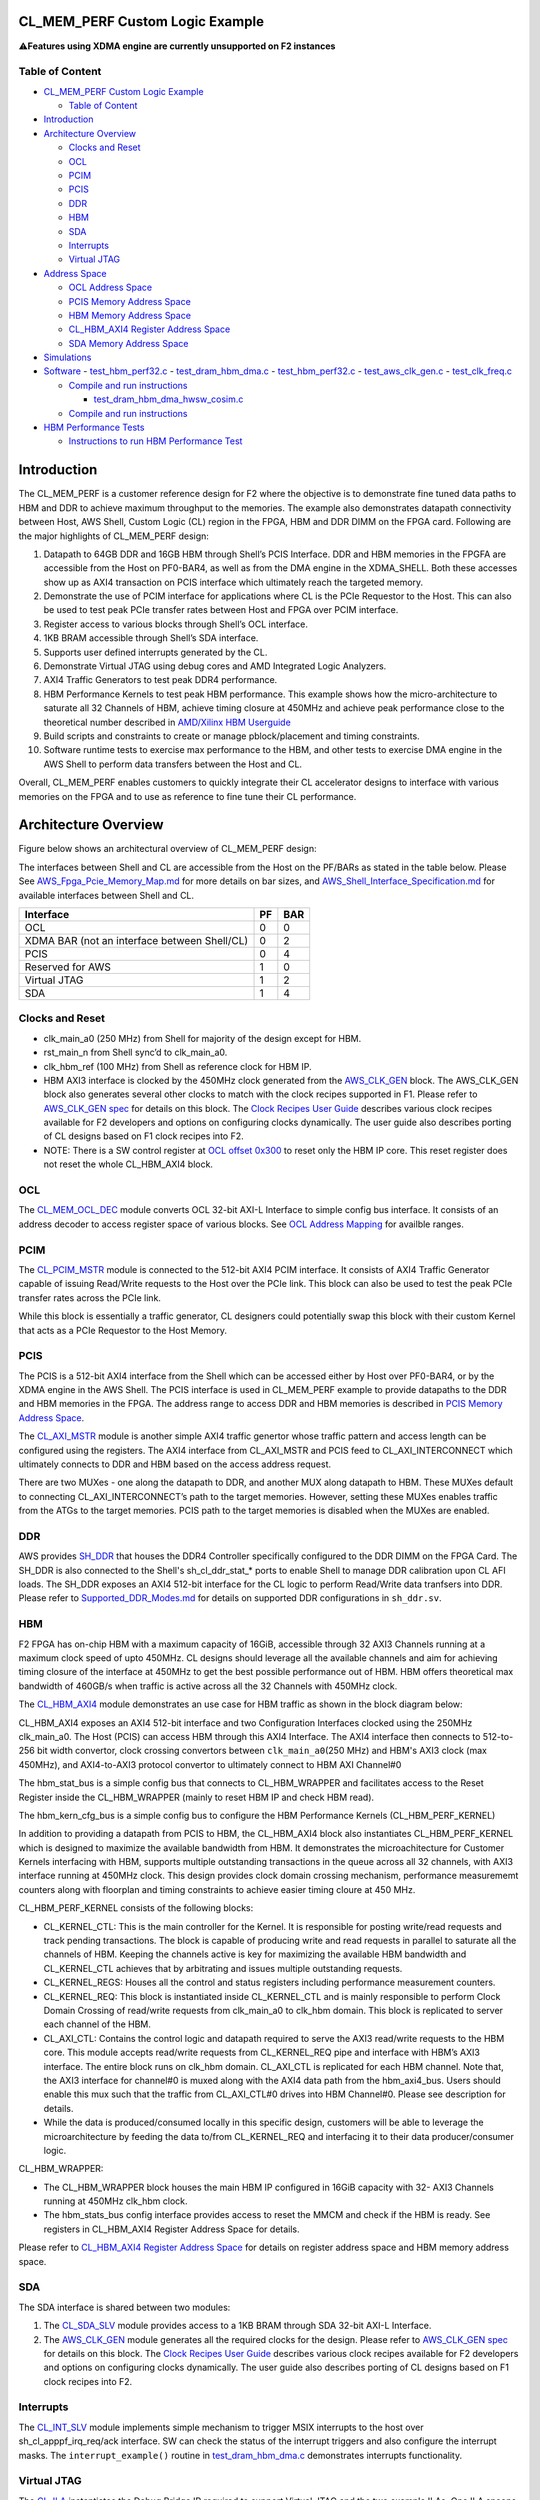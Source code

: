 CL_MEM_PERF Custom Logic Example
================================

⚠️\ **Features using XDMA engine are currently unsupported on F2
instances**

Table of Content
----------------

- `CL_MEM_PERF Custom Logic
  Example <#cl_mem_perf-custom-logic-example>`__

  - `Table of Content <#table-of-content>`__

- `Introduction <#introduction>`__
- `Architecture Overview <#architecture-overview>`__

  - `Clocks and Reset <#clocks-and-reset>`__
  - `OCL <#ocl>`__
  - `PCIM <#pcim>`__
  - `PCIS <#pcis>`__
  - `DDR <#ddr>`__
  - `HBM <#hbm>`__
  - `SDA <#sda>`__
  - `Interrupts <#interrupts>`__
  - `Virtual JTAG <#virtual-jtag>`__

- `Address Space <#address-space>`__

  - `OCL Address Space <#ocl-address-space>`__
  - `PCIS Memory Address Space <#pcis-memory-address-space>`__
  - `HBM Memory Address Space <#hbm-memory-address-space>`__
  - `CL_HBM_AXI4 Register Address
    Space <#cl_hbm_axi4-register-address-space>`__
  - `SDA Memory Address Space <#sda-memory-address-space>`__

- `Simulations <#simulations>`__
- `Software <#software>`__ - `test_hbm_perf32.c <#test_hbm_perf32c>`__ -
  `test_dram_hbm_dma.c <#test_dram_hbm_dmac>`__ -
  `test_hbm_perf32.c <#test_hbm_perf32c-1>`__ -
  `test_aws_clk_gen.c <#test_aws_clk_genc>`__ -
  `test_clk_freq.c <#test_clk_freqc>`__

  - `Compile and run instructions <#compile-and-run-instructions>`__

    - `test_dram_hbm_dma_hwsw_cosim.c <#test_dram_hbm_dma_hwsw_cosimc>`__

  - `Compile and run instructions <#compile-and-run-instructions-1>`__

- `HBM Performance Tests <#hbm-performance-tests>`__

  - `Instructions to run HBM Performance
    Test <#instructions-to-run-hbm-performance-test>`__

Introduction
============

The CL_MEM_PERF is a customer reference design for F2 where the
objective is to demonstrate fine tuned data paths to HBM and DDR to
achieve maximum throughput to the memories. The example also
demonstrates datapath connectivity between Host, AWS Shell, Custom Logic
(CL) region in the FPGA, HBM and DDR DIMM on the FPGA card. Following
are the major highlights of CL_MEM_PERF design:

1.  Datapath to 64GB DDR and 16GB HBM through Shell’s PCIS Interface.
    DDR and HBM memories in the FPGFA are accessible from the Host on
    PF0-BAR4, as well as from the DMA engine in the XDMA_SHELL. Both
    these accesses show up as AXI4 transaction on PCIS interface which
    ultimately reach the targeted memory.
2.  Demonstrate the use of PCIM interface for applications where CL is
    the PCIe Requestor to the Host. This can also be used to test peak
    PCIe transfer rates between Host and FPGA over PCIM interface.
3.  Register access to various blocks through Shell’s OCL interface.
4.  1KB BRAM accessible through Shell’s SDA interface.
5.  Supports user defined interrupts generated by the CL.
6.  Demonstrate Virtual JTAG using debug cores and AMD Integrated Logic
    Analyzers.
7.  AXI4 Traffic Generators to test peak DDR4 performance.
8.  HBM Performance Kernels to test peak HBM performance. This example
    shows how the micro-architecture to saturate all 32 Channels of HBM,
    achieve timing closure at 450MHz and achieve peak performance close
    to the theoretical number described in `AMD/Xilinx HBM
    Userguide <https://docs.xilinx.com/r/en-US/pg276-axi-hbm/Raw-Throughput-Evaluation>`__
9.  Build scripts and constraints to create or manage pblock/placement
    and timing constraints.
10. Software runtime tests to exercise max performance to the HBM, and
    other tests to exercise DMA engine in the AWS Shell to perform data
    transfers between the Host and CL.

Overall, CL_MEM_PERF enables customers to quickly integrate their CL
accelerator designs to interface with various memories on the FPGA and
to use as reference to fine tune their CL performance.

Architecture Overview
=====================

Figure below shows an architectural overview of CL_MEM_PERF design:
|Diagram|

The interfaces between Shell and CL are accessible from the Host on the
PF/BARs as stated in the table below. Please See
`AWS_Fpga_Pcie_Memory_Map.md <../../../docs/AWS_Fpga_Pcie_Memory_Map.md>`__
for more details on bar sizes, and
`AWS_Shell_Interface_Specification.md <../../../docs/AWS_Shell_Interface_Specification.md>`__
for available interfaces between Shell and CL.

============================================ == ===
Interface                                    PF BAR
============================================ == ===
OCL                                          0  0
XDMA BAR (not an interface between Shell/CL) 0  2
PCIS                                         0  4
Reserved for AWS                             1  0
Virtual JTAG                                 1  2
SDA                                          1  4
============================================ == ===

Clocks and Reset
----------------

- clk_main_a0 (250 MHz) from Shell for majority of the design except for
  HBM.
- rst_main_n from Shell sync’d to clk_main_a0.
- clk_hbm_ref (100 MHz) from Shell as reference clock for HBM IP.
- HBM AXI3 interface is clocked by the 450MHz clock generated from the
  `AWS_CLK_GEN <./../../../common/lib/aws_clk_gen.sv>`__ block. The
  AWS_CLK_GEN block also generates several other clocks to match with
  the clock recipes supported in F1. Please refer to `AWS_CLK_GEN
  spec <./../../../docs/AWS_CLK_GEN_spec.md>`__ for details on this
  block. The `Clock Recipes User
  Guide <./../../../docs/Clock_Recipes_User_Guide.md>`__ describes
  various clock recipes available for F2 developers and options on
  configuring clocks dynamically. The user guide also describes porting
  of CL designs based on F1 clock recipes into F2.
- NOTE: There is a SW control register at `OCL offset
  0x300 <#ancHBMAxi4RegisterAddrSpace>`__ to reset only the HBM IP core.
  This reset register does not reset the whole CL_HBM_AXI4 block.

OCL
---

The `CL_MEM_OCL_DEC <design/cl_mem_ocl_dec.sv>`__ module converts OCL
32-bit AXI-L Interface to simple config bus interface. It consists of an
address decoder to access register space of various blocks. See `OCL
Address Mapping <#ancOCLRegisterAddressSpace>`__ for availble ranges.

PCIM
----

The `CL_PCIM_MSTR <../cl_dram_hbm_dma/design/cl_pcim_mstr.sv>`__ module
is connected to the 512-bit AXI4 PCIM interface. It consists of AXI4
Traffic Generator capable of issuing Read/Write requests to the Host
over the PCIe link. This block can also be used to test the peak PCIe
transfer rates across the PCIe link.

While this block is essentially a traffic generator, CL designers could
potentially swap this block with their custom Kernel that acts as a PCIe
Requestor to the Host Memory.

PCIS
----

The PCIS is a 512-bit AXI4 interface from the Shell which can be
accessed either by Host over PF0-BAR4, or by the XDMA engine in the AWS
Shell. The PCIS interface is used in CL_MEM_PERF example to provide
datapaths to the DDR and HBM memories in the FPGA. The address range to
access DDR and HBM memories is described in `PCIS Memory Address
Space <#ancPCISAddressSpace>`__.

The `CL_AXI_MSTR <../cl_dram_hbm_dma/design/cl_dram_dma_axi_mstr.sv>`__
module is another simple AXI4 traffic genertor whose traffic pattern and
access length can be configured using the registers. The AXI4 interface
from CL_AXI_MSTR and PCIS feed to CL_AXI_INTERCONNECT which ultimately
connects to DDR and HBM based on the access address request.

There are two MUXes - one along the datapath to DDR, and another MUX
along datapath to HBM. These MUXes default to connecting
CL_AXI_INTERCONNECT’s path to the target memories. However, setting
these MUXes enables traffic from the ATGs to the target memories. PCIS
path to the target memories is disabled when the MUXes are enabled.

DDR
---

AWS provides
`SH_DDR <../../../common/shell_stable/design/sh_ddr/synth/sh_ddr.sv>`__
that houses the DDR4 Controller specifically configured to the DDR DIMM
on the FPGA Card. The SH_DDR is also connected to the Shell's
sh_cl_ddr_stat\_\* ports to enable Shell to manage DDR calibration upon
CL AFI loads. The SH_DDR exposes an AXI4 512-bit interface for the CL
logic to perform Read/Write data tranfsers into DDR. Please refer to
`Supported_DDR_Modes.md <./../../../docs/Supported_DDR_Modes.md>`__ for
details on supported DDR configurations in ``sh_ddr.sv``.

HBM
---

F2 FPGA has on-chip HBM with a maximum capacity of 16GiB, accessible
through 32 AXI3 Channels running at a maximum clock speed of upto
450MHz. CL designs should leverage all the available channels and aim
for achieving timing closure of the interface at 450MHz to get the best
possible performance out of HBM. HBM offers theoretical max bandwidth of
460GB/s when traffic is active across all the 32 Channels with 450MHz
clock.

The `CL_HBM_AXI4 <design/cl_mem_hbm_axi4.sv>`__ module demonstrates an
use case for HBM traffic as shown in the block diagram below: |image1|

CL_HBM_AXI4 exposes an AXI4 512-bit interface and two Configuration
Interfaces clocked using the 250MHz clk_main_a0. The Host (PCIS) can
access HBM through this AXI4 Interface. The AXI4 interface then connects
to 512-to-256 bit width convertor, clock crossing convertors between
``clk_main_a0``\ (250 MHz) and HBM's AXI3 clock (max 450MHz), and
AXI4-to-AXI3 protocol convertor to ultimately connect to HBM AXI
Channel#0

The hbm_stat_bus is a simple config bus that connects to CL_HBM_WRAPPER
and facilitates access to the Reset Register inside the CL_HBM_WRAPPER
(mainly to reset HBM IP and check HBM read).

The hbm_kern_cfg_bus is a simple config bus to configure the HBM
Performance Kernels (CL_HBM_PERF_KERNEL)

In addition to providing a datapath from PCIS to HBM, the CL_HBM_AXI4
block also instantiates CL_HBM_PERF_KERNEL which is designed to maximize
the available bandwidth from HBM. It demonstrates the microachitecture
for Customer Kernels interfacing with HBM, supports multiple outstanding
transactions in the queue across all 32 channels, with AXI3 interface
running at 450MHz clock. This design provides clock domain crossing
mechanism, performance measurememt counters along with floorplan and
timing constraints to achieve easier timing cloure at 450 MHz.

CL_HBM_PERF_KERNEL consists of the following blocks:

- CL_KERNEL_CTL: This is the main controller for the Kernel. It is
  responsible for posting write/read requests and track pending
  transactions. The block is capable of producing write and read
  requests in parallel to saturate all the channels of HBM. Keeping the
  channels active is key for maximizing the available HBM bandwidth and
  CL_KERNEL_CTL achieves that by arbitrating and issues multiple
  outstanding requests.
- CL_KERNEL_REGS: Houses all the control and status registers including
  performance measurement counters.
- CL_KERNEL_REQ: This block is instantiated inside CL_KERNEL_CTL and is
  mainly responsible to perform Clock Domain Crossing of read/write
  requests from clk_main_a0 to clk_hbm domain. This block is replicated
  to server each channel of the HBM.
- CL_AXI_CTL: Contains the control logic and datapath required to serve
  the AXI3 read/write requests to the HBM core. This module accepts
  read/write requests from CL_KERNEL_REQ pipe and interface with HBM’s
  AXI3 interface. The entire block runs on clk_hbm domain. CL_AXI_CTL is
  replicated for each HBM channel. Note that, the AXI3 interface for
  channel#0 is muxed along with the AXI4 data path from the
  hbm_axi4_bus. Users should enable this mux such that the traffic from
  CL_AXI_CTL#0 drives into HBM Channel#0. Please see description for
  details.
- While the data is produced/consumed locally in this specific design,
  customers will be able to leverage the microarchitecture by feeding
  the data to/from CL_KERNEL_REQ and interfacing it to their data
  producer/consumer logic.

CL_HBM_WRAPPER:

- The CL_HBM_WRAPPER block houses the main HBM IP configured in 16GiB
  capacity with 32- AXI3 Channels running at 450MHz clk_hbm clock.
- The hbm_stats_bus config interface provides access to reset the MMCM
  and check if the HBM is ready. See registers in CL_HBM_AXI4 Register
  Address Space for details.

Please refer to `CL_HBM_AXI4 Register Address
Space <#ancHBMAxi4RegisterAddrSpace>`__ for details on register address
space and HBM memory address space.

SDA
---

The SDA interface is shared between two modules:

1. The `CL_SDA_SLV <../cl_dram_hbm_dma/design/cl_sda_slv.sv>`__ module
   provides access to a 1KB BRAM through SDA 32-bit AXI-L Interface.
2. The `AWS_CLK_GEN <./../../../common/lib/aws_clk_gen.sv>`__ module
   generates all the required clocks for the design. Please refer to
   `AWS_CLK_GEN spec <./../../../docs/AWS_CLK_GEN_spec.md>`__ for
   details on this block. The `Clock Recipes User
   Guide <./../../../docs/Clock_Recipes_User_Guide.md>`__ describes
   various clock recipes available for F2 developers and options on
   configuring clocks dynamically. The user guide also describes porting
   of CL designs based on F1 clock recipes into F2.

Interrupts
----------

The `CL_INT_SLV <../cl_dram_hbm_dma/design/cl_int_tst.sv>`__ module
implements simple mechanism to trigger MSIX interrupts to the host over
sh_cl_apppf_irq_req/ack interface. SW can check the status of the
interrupt triggers and also configure the interrupt masks. The
``interrupt_example()`` routine in
`test_dram_hbm_dma.c <./software/runtime/test_dram_hbm_dma.c>`__
demonstrates interrupts functionality.

Virtual JTAG
------------

The `CL_ILA <../cl_dram_hbm_dma/design/cl_ila.sv>`__ instantiates the
Debug Bridge IP required to support Virtual JTAG and the two example
ILAs. One ILA snoops the PCIS bus, whereas second ILA snoops DDR-AXI4
bus.

Address Space
=============

OCL Address Space
-----------------

The OCL AXI-L is decoded into following address ranges for various
design blocks:

+----------------+----------------+----------------+----------------+
| Module         | OCL Start      | OCL End        | Description    |
|                | Address        | Address        |                |
+================+================+================+================+
| PCIM ATG       | 0x0000         | 0x00FF         | PCIM AXI4      |
|                |                |                | Traffic        |
|                |                |                | Generator      |
+----------------+----------------+----------------+----------------+
| DDR ATG        | 0x0100         | 0x01FF         | DDR AXI4       |
|                |                |                | Traffic        |
|                |                |                | Generator      |
+----------------+----------------+----------------+----------------+
| HBM ATG        | 0x0200         | 0x02FF         | HBM AXI4       |
|                |                |                | Traffic        |
|                |                |                | Generator      |
+----------------+----------------+----------------+----------------+
| HBM Status     | 0x0300         | 0x03FF         | configure the  |
|                |                |                | CL_HBM_WRAPPER |
|                |                |                | block.         |
+----------------+----------------+----------------+----------------+
| HBM            | 0x0400         | 0x04FF         | configure      |
| Performance    |                |                | CL_H           |
| Kernels        |                |                | BM_PERF_KERNEL |
|                |                |                | block.         |
+----------------+----------------+----------------+----------------+
| AXI4           | 0x0500         | 0x05FF         | CL_AXI_MSTR    |
| Transaction    |                |                | Block          |
| Generator      |                |                |                |
+----------------+----------------+----------------+----------------+
| Clock          | 0x0600         | 0x06FF         | CL_CLK_FREQ    |
| Frequency      |                |                | Block          |
| Measurement    |                |                |                |
+----------------+----------------+----------------+----------------+
| Interrupt      | 0x0D00         | 0x0DFF         | CL_INT_SLV     |
| Generator      |                |                | Block          |
+----------------+----------------+----------------+----------------+

PCIS Memory Address Space
-------------------------

============= ============== ============== =====
Target Memory Start Address  End Address    Range
============= ============== ============== =====
DDR           0x0            0xF_FFFF_FFFF  64 GB
HBM           0x10_0000_0000 0x13_FFFF_FFFF 16 GB
============= ============== ============== =====

**NOTE**: Accessing memory beyond DDR and HBM’s range can potentially
corrupt the data in either of the memories.

HBM Memory Address Space
------------------------

HBM Memory Address Space is as shown in the `HBM User
Guide <https://docs.xilinx.com/r/en-US/pg276-axi-hbm/Port-Descriptions>`__
for 16GB capacity. Each CL_AXI_CTL instantiated in CL_HBM_PERG_KERNEL is
mapped to serve the address range defined for each channel in the HBM
user guide. For example:

- Channel#0 \| Start Address = 0x0000_0000 \| End Address = 0x1FFF_FFFF
- Channel#1 \| Start Address = 0x2000_0000 \| End Address = 0x3FFF_FFFF
  and so on...

CL_HBM_AXI4 Register Address Space
----------------------------------

The table below describes the registers available in CL_HBM_AXI4 block.
This includes resgisters inside CL_HBM_WRAPPER and CL_KERNEL_REGS:

+-----------+-----------+------+--------+-----------+-----------+
| OCL       | Register  | Bits | Access | Default   | De        |
| Address   | Name      |      |        | Value     | scription |
| offset    |           |      |        |           |           |
+===========+===========+======+========+===========+===========+
| 0x300     | HBM_C     | 31:3 | RO     | 0x0       | Reserved  |
|           | TL_STATUS |      |        |           |           |
+-----------+-----------+------+--------+-----------+-----------+
|           |           | 2:1  | RO     | 0x0       | 2'b01 :   |
|           |           |      |        |           | HBM       |
|           |           |      |        |           | Stack#0   |
|           |           |      |        |           | In        |
|           |           |      |        |           | itialized |
|           |           |      |        |           | 2'b10 :   |
|           |           |      |        |           | HBM       |
|           |           |      |        |           | Stack#1   |
|           |           |      |        |           | In        |
|           |           |      |        |           | itialized |
|           |           |      |        |           | 2'b11 :   |
|           |           |      |        |           | HBM       |
|           |           |      |        |           | Stack#0   |
|           |           |      |        |           | and       |
|           |           |      |        |           | Stack#1   |
|           |           |      |        |           | are       |
|           |           |      |        |           | Ini       |
|           |           |      |        |           | tialized. |
|           |           |      |        |           | HBM is    |
|           |           |      |        |           | now ready |
|           |           |      |        |           | to use.   |
+-----------+-----------+------+--------+-----------+-----------+
|           |           | 0    | RW     | 0x0       | 1'b1 :    |
|           |           |      |        |           | Reset HBM |
|           |           |      |        |           | IP        |
+-----------+-----------+------+--------+-----------+-----------+
|           |           |      |        |           |           |
+-----------+-----------+------+--------+-----------+-----------+
| 0x400     | KER       | 31:1 | RW     | 0x0       | Reserved  |
|           | N_CFG_REG |      |        |           |           |
+-----------+-----------+------+--------+-----------+-----------+
|           |           | 0    | RW     | 0x0       | 1'b1 :    |
|           |           |      |        |           | Enable    |
|           |           |      |        |           | HBM       |
|           |           |      |        |           | Channel#0 |
|           |           |      |        |           | MUX to    |
|           |           |      |        |           | drive     |
|           |           |      |        |           | AXI3      |
|           |           |      |        |           | traffic   |
|           |           |      |        |           | from      |
|           |           |      |        |           | CL_       |
|           |           |      |        |           | AXI_CTL#0 |
|           |           |      |        |           | to HBM.   |
|           |           |      |        |           | NOTE:     |
|           |           |      |        |           | This bit  |
|           |           |      |        |           | must be   |
|           |           |      |        |           | set       |
|           |           |      |        |           | inorder   |
|           |           |      |        |           | to use    |
|           |           |      |        |           | CL_HBM_PE |
|           |           |      |        |           | RF_KERNEL |
+-----------+-----------+------+--------+-----------+-----------+
| 0x404     | CHANNEL_  | 31:0 | RO     | 0x20      | total     |
|           | AVAIL_REG |      |        |           | number of |
|           |           |      |        |           | HBM       |
|           |           |      |        |           | channels  |
|           |           |      |        |           | available |
|           |           |      |        |           | for       |
|           |           |      |        |           | CL_HBM_PE |
|           |           |      |        |           | RF_KERNEL |
+-----------+-----------+------+--------+-----------+-----------+
| 0x408     | N         | 31:0 | RO     | 0x40      | Number of |
|           | UM_OT_REG |      |        |           | Ou        |
|           |           |      |        |           | tstanding |
|           |           |      |        |           | Tra       |
|           |           |      |        |           | nsactions |
|           |           |      |        |           | supported |
+-----------+-----------+------+--------+-----------+-----------+
| 0x40C     | CHN       | 31:0 | RW     | 0x0       | Select    |
|           | L_SEL_REG |      |        |           | the       |
|           |           |      |        |           | Channel   |
|           |           |      |        |           | number to |
|           |           |      |        |           | measure   |
|           |           |      |        |           | write and |
|           |           |      |        |           | read      |
|           |           |      |        |           | l         |
|           |           |      |        |           | atencies. |
|           |           |      |        |           | This      |
|           |           |      |        |           | field is  |
|           |           |      |        |           | 0-based.  |
|           |           |      |        |           | Max Value |
|           |           |      |        |           | = 31.     |
+-----------+-----------+------+--------+-----------+-----------+
| 0x410     | AXLEN_REG | 31:0 | RW     | 0x0       | AW        |
|           |           |      |        |           | LEN/ARLEN |
|           |           |      |        |           | to use.   |
|           |           |      |        |           | This      |
|           |           |      |        |           | field is  |
|           |           |      |        |           | 0-based   |
|           |           |      |        |           | and the   |
|           |           |      |        |           | value     |
|           |           |      |        |           | will be   |
|           |           |      |        |           | used to   |
|           |           |      |        |           | drive     |
|           |           |      |        |           | axi_awlen |
|           |           |      |        |           | and       |
|           |           |      |        |           | axi_arlen |
|           |           |      |        |           | signals   |
|           |           |      |        |           | to HBM.   |
+-----------+-----------+------+--------+-----------+-----------+
| 0x414     | WDATA_PA  | 31:0 | RW     | 0x0       | Initial   |
|           | TTERN_REG |      |        |           | 32-bit    |
|           |           |      |        |           | data      |
|           |           |      |        |           | patten    |
|           |           |      |        |           | for       |
|           |           |      |        |           | writes    |
+-----------+-----------+------+--------+-----------+-----------+
| 0x418     | W         | 31:0 | RW     | 0x0       | Start     |
|           | R_CTL_REG |      |        |           | write     |
|           |           |      |        |           | tra       |
|           |           |      |        |           | nsactions |
|           |           |      |        |           | on each   |
|           |           |      |        |           | channel.  |
|           |           |      |        |           | Each bit  |
|           |           |      |        |           | co        |
|           |           |      |        |           | rresponds |
|           |           |      |        |           | to a HBM  |
|           |           |      |        |           | channel.  |
|           |           |      |        |           | bit[0] =  |
|           |           |      |        |           | Start     |
|           |           |      |        |           | write     |
|           |           |      |        |           | transfers |
|           |           |      |        |           | on HBM    |
|           |           |      |        |           | Channel#0 |
|           |           |      |        |           | bit[1] =  |
|           |           |      |        |           | Start     |
|           |           |      |        |           | write     |
|           |           |      |        |           | transfers |
|           |           |      |        |           | on HBM    |
|           |           |      |        |           | Channel#1 |
|           |           |      |        |           | ..        |
|           |           |      |        |           | bit[31] = |
|           |           |      |        |           | Start     |
|           |           |      |        |           | write     |
|           |           |      |        |           | transfers |
|           |           |      |        |           | on HBM    |
|           |           |      |        |           | C         |
|           |           |      |        |           | hannel#31 |
+-----------+-----------+------+--------+-----------+-----------+
| 0x41C     | R         | 31:0 | RW     | 0x0       | Start     |
|           | D_CTL_REG |      |        |           | Read      |
|           |           |      |        |           | tra       |
|           |           |      |        |           | nsactions |
|           |           |      |        |           | on each   |
|           |           |      |        |           | channel.  |
|           |           |      |        |           | Each bit  |
|           |           |      |        |           | co        |
|           |           |      |        |           | rresponds |
|           |           |      |        |           | to a HBM  |
|           |           |      |        |           | channel.  |
|           |           |      |        |           | bit[0] =  |
|           |           |      |        |           | Start     |
|           |           |      |        |           | Read      |
|           |           |      |        |           | transfers |
|           |           |      |        |           | on HBM    |
|           |           |      |        |           | Channel#0 |
|           |           |      |        |           | bit[1] =  |
|           |           |      |        |           | Start     |
|           |           |      |        |           | Read      |
|           |           |      |        |           | transfers |
|           |           |      |        |           | on HBM    |
|           |           |      |        |           | Channel#1 |
|           |           |      |        |           | ..        |
|           |           |      |        |           | bit[31] = |
|           |           |      |        |           | Start     |
|           |           |      |        |           | Read      |
|           |           |      |        |           | transfers |
|           |           |      |        |           | on HBM    |
|           |           |      |        |           | C         |
|           |           |      |        |           | hannel#31 |
+-----------+-----------+------+--------+-----------+-----------+
| 0x430     | WR_CYC_C  | 31:0 | RW     | 0x0       | Total     |
|           | NT_LO_REG |      |        |           | number of |
|           |           |      |        |           | write     |
|           |           |      |        |           | requests  |
|           |           |      |        |           | to HBM    |
|           |           |      |        |           | a         |
|           |           |      |        |           | ggregated |
|           |           |      |        |           | across    |
|           |           |      |        |           | all HBM   |
|           |           |      |        |           | channels. |
|           |           |      |        |           | LSB 32    |
|           |           |      |        |           | bits. SW  |
|           |           |      |        |           | write 0   |
|           |           |      |        |           | to clear. |
+-----------+-----------+------+--------+-----------+-----------+
| 0x434     | WR_CYC_C  | 31:0 | RW     | 0x0       | Total     |
|           | NT_HI_REG |      |        |           | number of |
|           |           |      |        |           | write     |
|           |           |      |        |           | requests  |
|           |           |      |        |           | to HBM    |
|           |           |      |        |           | a         |
|           |           |      |        |           | ggregated |
|           |           |      |        |           | across    |
|           |           |      |        |           | all HBM   |
|           |           |      |        |           | channels. |
|           |           |      |        |           | MSB 32    |
|           |           |      |        |           | bits. SW  |
|           |           |      |        |           | write 0   |
|           |           |      |        |           | to        |
|           |           |      |        |           | WR_CYC_C  |
|           |           |      |        |           | NT_LO_REG |
|           |           |      |        |           | to clear  |
|           |           |      |        |           | this reg. |
+-----------+-----------+------+--------+-----------+-----------+
| 0x438     | WR_TIM    | 31:0 | RW     | 0x0       | Timer     |
|           | ER_LO_REG |      |        |           | during    |
|           |           |      |        |           | which     |
|           |           |      |        |           | Write     |
|           |           |      |        |           | requests  |
|           |           |      |        |           | were in   |
|           |           |      |        |           | progress. |
|           |           |      |        |           | LSB 32    |
|           |           |      |        |           | bits. SW  |
|           |           |      |        |           | write 0   |
|           |           |      |        |           | to clear. |
+-----------+-----------+------+--------+-----------+-----------+
| 0x43C     | WR_TIM    | 31:0 | RW     | 0x0       | Timer     |
|           | ER_HI_REG |      |        |           | during    |
|           |           |      |        |           | which     |
|           |           |      |        |           | Write     |
|           |           |      |        |           | requests  |
|           |           |      |        |           | were in   |
|           |           |      |        |           | progress. |
|           |           |      |        |           | MSB 32    |
|           |           |      |        |           | bits. SW  |
|           |           |      |        |           | write 0   |
|           |           |      |        |           | to        |
|           |           |      |        |           | WR_TIM    |
|           |           |      |        |           | ER_LO_REG |
|           |           |      |        |           | to clear. |
+-----------+-----------+------+--------+-----------+-----------+
| 0x440     | WR_LA     | 31:0 | RW     | 0x0       | Measure   |
|           | TENCY_REG |      |        |           | latency   |
|           |           |      |        |           | between   |
|           |           |      |        |           | first AW  |
|           |           |      |        |           | request   |
|           |           |      |        |           | and       |
|           |           |      |        |           | B         |
|           |           |      |        |           | -response |
|           |           |      |        |           | from HBM  |
|           |           |      |        |           | Channel   |
|           |           |      |        |           | specified |
|           |           |      |        |           | in        |
|           |           |      |        |           | CHN       |
|           |           |      |        |           | L_SEL_REG |
+-----------+-----------+------+--------+-----------+-----------+
| 0x444     | WR_OT_REG | 31:0 | RO     | 0x0       | Pending   |
|           |           |      |        |           | write     |
|           |           |      |        |           | requests  |
|           |           |      |        |           | in the    |
|           |           |      |        |           | queue.    |
+-----------+-----------+------+--------+-----------+-----------+
| 0x448     | BRES      | 31:0 | RW     | 0x0       | 1 : Bresp |
|           | P_ERR_REG |      |        |           | error     |
|           |           |      |        |           | ffrom HBM |
|           |           |      |        |           | Channel#  |
|           |           |      |        |           | corr      |
|           |           |      |        |           | esponding |
|           |           |      |        |           | to that   |
|           |           |      |        |           | bit. SW   |
|           |           |      |        |           | writes 0  |
|           |           |      |        |           | to clear  |
|           |           |      |        |           | the bit   |
+-----------+-----------+------+--------+-----------+-----------+
| 0x450     | RD_CYC_C  | 31:0 | RW     | 0x0       | Total     |
|           | NT_LO_REG |      |        |           | number of |
|           |           |      |        |           | Read      |
|           |           |      |        |           | requests  |
|           |           |      |        |           | to HBM    |
|           |           |      |        |           | a         |
|           |           |      |        |           | ggregated |
|           |           |      |        |           | across    |
|           |           |      |        |           | all HBM   |
|           |           |      |        |           | channels. |
|           |           |      |        |           | LSB 32    |
|           |           |      |        |           | bits. SW  |
|           |           |      |        |           | write 0   |
|           |           |      |        |           | to clear. |
+-----------+-----------+------+--------+-----------+-----------+
| 0x454     | RD_CYC_C  | 31:0 | RW     | 0x0       | Total     |
|           | NT_HI_REG |      |        |           | number of |
|           |           |      |        |           | Read      |
|           |           |      |        |           | requests  |
|           |           |      |        |           | to HBM    |
|           |           |      |        |           | a         |
|           |           |      |        |           | ggregated |
|           |           |      |        |           | across    |
|           |           |      |        |           | all HBM   |
|           |           |      |        |           | channels. |
|           |           |      |        |           | MSB 32    |
|           |           |      |        |           | bits. SW  |
|           |           |      |        |           | write 0   |
|           |           |      |        |           | to        |
|           |           |      |        |           | RD_CYC_C  |
|           |           |      |        |           | NT_LO_REG |
|           |           |      |        |           | to clear  |
|           |           |      |        |           | this reg. |
+-----------+-----------+------+--------+-----------+-----------+
| 0x458     | RD_TIM    | 31:0 | RW     | 0x0       | Timer     |
|           | ER_LO_REG |      |        |           | during    |
|           |           |      |        |           | which     |
|           |           |      |        |           | Read      |
|           |           |      |        |           | requests  |
|           |           |      |        |           | were in   |
|           |           |      |        |           | progress. |
|           |           |      |        |           | LSB 32    |
|           |           |      |        |           | bits. SW  |
|           |           |      |        |           | write 0   |
|           |           |      |        |           | to clear. |
+-----------+-----------+------+--------+-----------+-----------+
| 0x45C     | RD_TIM    | 31:0 | RW     | 0x0       | Timer     |
|           | ER_HI_REG |      |        |           | during    |
|           |           |      |        |           | which     |
|           |           |      |        |           | Read      |
|           |           |      |        |           | requests  |
|           |           |      |        |           | were in   |
|           |           |      |        |           | progress. |
|           |           |      |        |           | MSB 32    |
|           |           |      |        |           | bits. SW  |
|           |           |      |        |           | write 0   |
|           |           |      |        |           | to        |
|           |           |      |        |           | RD_TIM    |
|           |           |      |        |           | ER_LO_REG |
|           |           |      |        |           | to clear. |
+-----------+-----------+------+--------+-----------+-----------+
| 0x460     | RD_LA     | 31:0 | RW     | 0x0       | Measure   |
|           | TENCY_REG |      |        |           | latency   |
|           |           |      |        |           | between   |
|           |           |      |        |           | first AR  |
|           |           |      |        |           | request   |
|           |           |      |        |           | and       |
|           |           |      |        |           | R-last    |
|           |           |      |        |           | response  |
|           |           |      |        |           | from HBM  |
|           |           |      |        |           | Channel   |
|           |           |      |        |           | specified |
|           |           |      |        |           | in        |
|           |           |      |        |           | CHN       |
|           |           |      |        |           | L_SEL_REG |
+-----------+-----------+------+--------+-----------+-----------+
| 0x464     | RD_OT_REG | 31:0 | RO     | 0x0       | Pending   |
|           |           |      |        |           | Read      |
|           |           |      |        |           | requests  |
|           |           |      |        |           | in the    |
|           |           |      |        |           | queue.    |
+-----------+-----------+------+--------+-----------+-----------+
| 0x468     | RRES      | 31:0 | RW     | 0x0       | 1 : Rresp |
|           | P_ERR_REG |      |        |           | error     |
|           |           |      |        |           | ffrom HBM |
|           |           |      |        |           | Channel#  |
|           |           |      |        |           | corr      |
|           |           |      |        |           | esponding |
|           |           |      |        |           | to that   |
|           |           |      |        |           | bit. SW   |
|           |           |      |        |           | writes 0  |
|           |           |      |        |           | to clear  |
|           |           |      |        |           | the bit   |
+-----------+-----------+------+--------+-----------+-----------+

SDA Memory Address Space
------------------------

+----------------+---------------+-------------+------------------+
| Target         | Start Address | End Address | Notes            |
+================+===============+=============+==================+
| SDA_SLV (BRAM) | 0x0           | 0x0004_FFFF | 1KiB BRAM. Upper |
|                |               |             | address rolls    |
|                |               |             | over.            |
+----------------+---------------+-------------+------------------+
| AWS_CLK_GEN    | 0x0050_0000   | 0xFFFF_FFFF |                  |
+----------------+---------------+-------------+------------------+

Simulations
===========

Please see more details on running simulations in this
`README <verif/README.md>`__

Software
========

DMA accesses rely on the `XDMA
driver <https://github.com/Xilinx/dma_ip_drivers>`__

The CL_MEM_PERF example includes runtime software to demonstrate working
DMA accesses. The runtime example is located `in the runtime
directory <software/runtime/test_dram_hbm_dma.c>`__

Following runtime tests are provided in the cl_mem_perf example:

.. _test_hbm_perf32c:

test_hbm_perf32.c
-----------------

This test runs traffic and measure HBM performance aggregated across all
32 HBM Channels.

.. _test_dram_hbm_dmac:

test_dram_hbm_dma.c
-------------------

This test runs a software test with data transfer with both DDR and HBM
enabled

.. _test_hbm_perf32c-1:

test_hbm_perf32.c
-----------------

This test exercises all 32 HBM Channels using data transfers from
HBM_PERF_KERNEL. Achieves 400+ GB/s of writes and read performance.

.. _test_aws_clk_genc:

test_aws_clk_gen.c
------------------

This test uses `CL_CLK_FREQ <design/cl_clk_freq.sv>`__ to measure the
clock frequencies from
`AWS_CLK_GEN <./../../../common/lib/aws_clk_gen.sv>`__ block

.. _test_clk_freqc:

test_clk_freq.c
---------------

This test uses AWS APIs to configure clock frequencies into
`AWS_CLK_GEN <./../../../common/lib/aws_clk_gen.sv>`__ block

Compile and run instructions
----------------------------

.. code:: bash

   cd $CL_DIR/software/runtime

   make all

   sudo ./test_dram_hbm_dma

.. _test_dram_hbm_dma_hwsw_cosimc:

test_dram_hbm_dma_hwsw_cosim.c
~~~~~~~~~~~~~~~~~~~~~~~~~~~~~~

This test runs a software test with HW/SW co-simulation enabled with
both DDR and HBM enabled.

.. _compile-and-run-instructions-1:

Compile and run instructions
----------------------------

.. code:: bash

   cd $CL_DIR/software/runtime

   make TEST=test_dram_hbm_dma_hwsw_cosim

   sudo ./test_dram_hbm_dma_hwsw_cosim

The test can be simulated with XSIM as follows.

.. code:: bash

   cd $CL_DIR/verif/scripts

   make C_TEST=test_dram_hbm_dma_hwsw_cosim

HBM Performance Tests
=====================

A runtime test is provided to measure HBM performance aggregated across
all 32 HBM Channels. The runtime test should be run on a real machine
consisting of F2 FPGA loaded with CL_MEM_PERF bitstreams. The runtime
test `test_hbm_perf32.c <software/runtime/test_hbm_perf32.c>`__
exercises `CL_HBM_PERF_KERNEL <design/cl_hbm_perf_kernel.sv>`__ module
to generate data across all 32 channels of the HBM running at 450MHz
speeds. The test configures to run traffic across all 32 channels. There
are config registers in CL_HBM_PERF_KERNEL that keep track of the number
of write/read requests that were serviced and timers during which the
CL_HBM_PERF_KERNEL was busy servicing the AXI3 Channels of HBM. The
runtime test reads these transaction counters to compute the aggregate
HBM performance across all the channels.

Instructions to run HBM Performance Test
----------------------------------------

::

   cd $CL_DIR/software/runtime
   make all
   sudo ./test_hbm_perf32

Sample Output:

::

   ===================================================
   Running test_hbm_perf32
   ===================================================
   slot_id     = 0
   cfg_axlen   = 0x0000000f
   cfg_wdata   = 0x12345678
   cfg_wr_ctl  = 0xffffffff
   cfg_rd_ctl  = 0xffffffff
   cfg_runtime = 0x0000001e
   ===================================================
   __INFO__: deassert_clk_resets()
   __INFO__: initialize_hbm()
   __INFO__: enable_hbm_kernl()
   __INFO__: run_hbm_write_test() for 30s
   __INFO__: run_hbm_read_test() for 30s
   __INFO__: enable_hbm_kernl()
   __INFO__: display_results()
   __INFO__: -------------------------
   __INFO__: Write Performance Results
   __INFO__: -------------------------
   __INFO__: calculate_perf()
   __INFO__: WR CycCount     = 0x00000005eaad0180
   __INFO__: WR Timer        = 0x00000001bf0a2c29
   __INFO__: WR Latency      = 172ns
   __INFO__: WR Pending Txns = 0
   __INFO__: WR RespError    = 0x00000000
   __INFO__: WR Bandwidth    = 433.69 GBytes/s
   __INFO__: -------------------------
   __INFO__: Read Performance Results
   __INFO__: -------------------------
   __INFO__: calculate_perf()
   __INFO__: RD CycCount     = 0x00000005d0cad52f
   __INFO__: RD Timer        = 0x00000001bf0a8f0e
   __INFO__: RD Latency      = 280ns
   __INFO__: RD Pending Txns = 0
   __INFO__: RD RespError    = 0x00000000
   __INFO__: RD Bandwidth    = 426.28 GBytes/s
   2023-01-24T18:13:21.555468Z, test_dram_hbm_dma, INFO, test_hbm_perf32.c +152: main(): TEST PASSED

.. |Diagram| image:: design/cl_mem_perf.png
.. |image1| image:: design/cl_hbm_kernel.png
